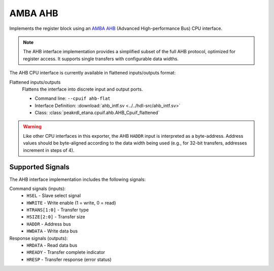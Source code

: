 AMBA AHB
========

Implements the register block using an
`AMBA AHB <https://developer.arm.com/documentation/ihi0033/latest/>`_
(Advanced High-performance Bus) CPU interface.

.. note::
    The AHB interface implementation provides a simplified subset of the full AHB protocol,
    optimized for register access. It supports single transfers with configurable data widths.

The AHB CPU interface is currently available in flattened inputs/outputs format:

Flattened inputs/outputs
    Flattens the interface into discrete input and output ports.

    * Command line: ``--cpuif ahb-flat``
    * Interface Definition: :download:`ahb_intf.sv <../../hdl-src/ahb_intf.sv>`
    * Class: :class:`peakrdl_etana.cpuif.ahb.AHB_Cpuif_flattened`

.. warning::
    Like other CPU interfaces in this exporter, the AHB ``HADDR`` input is interpreted
    as a byte-address. Address values should be byte-aligned according to the data width
    being used (e.g., for 32-bit transfers, addresses increment in steps of 4).

Supported Signals
-----------------

The AHB interface implementation includes the following signals:

Command signals (inputs):
    * ``HSEL`` - Slave select signal
    * ``HWRITE`` - Write enable (1 = write, 0 = read)
    * ``HTRANS[1:0]`` - Transfer type
    * ``HSIZE[2:0]`` - Transfer size
    * ``HADDR`` - Address bus
    * ``HWDATA`` - Write data bus

Response signals (outputs):
    * ``HRDATA`` - Read data bus
    * ``HREADY`` - Transfer complete indicator
    * ``HRESP`` - Transfer response (error status)
